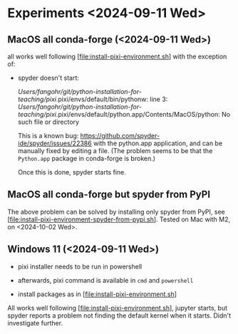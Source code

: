 * Experiments <2024-09-11 Wed>

** MacOS all conda-forge (<2024-09-11 Wed>) 

all works well following [file:install-pixi-environment.sh] with the exception of:

- spyder doesn't start:

  /Users/fangohr/git/python-installation-for-teaching/pixi/.pixi/envs/default/bin/pythonw: line 3: /Users/fangohr/git/python-installation-for-teaching/pixi/.pixi/envs/default/python.app/Contents/MacOS/python: No such file or directory

  This is a known bug:
  https://github.com/spyder-ide/spyder/issues/22386 with the
  python.app application, and can be manually fixed by editing a file.
  (The problem seems to be that the ~Python.app~ package in conda-forge is broken.)

  Once this is done, spyder starts fine.

** MacOS all conda-forge but spyder from PyPI

The above problem can be solved by installing only spyder from PyPI,
see [file:install-pixi-environment-spyder-from-pypi.sh]. Tested on Mac
with M2, on <2024-10-02 Wed>.


** Windows 11 (<2024-09-11 Wed>)

- pixi installer needs to be run in powershell

- afterwards, pixi command is available in ~cmd~ and ~powershell~

- install packages as in [file:install-pixi-environment.sh]

All works well following [file:install-pixi-environment.sh], jupyter
starts, but spyder reports a problem not finding the default kernel
when it starts. Didn't investigate further.
  
